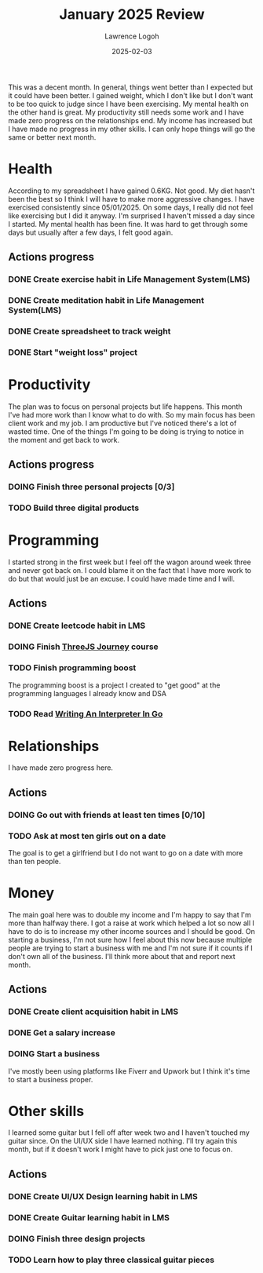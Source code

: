 #+TITLE: January 2025 Review
#+DATE: 2025-02-03
#+AUTHOR: Lawrence Logoh
#+OPTIONS: toc:nil num:nil


This was a decent month.
In general, things went better than I expected but it could have been better.
I gained weight, which I don't like but I don't want to be too quick to
judge since I have been exercising.
My mental health on the other hand is great.
My productivity still needs some work and I have made zero progress on
the relationships end.
My income has increased but I have made no progress in my other skills.
I can only hope things will go the same or better next month.

* Health
According to my spreadsheet I have gained 0.6KG.
Not good.
My diet hasn't been the best so I think I will have to make more
aggressive changes.
I have exercised consistently since 05/01/2025. On some days, I really
did not feel like exercising but I did it anyway.
I'm surprised I haven't missed a day since I started.
My mental health has been fine.
It was hard to get through some days but usually after a few days, I
felt good again.

** Actions progress
*** DONE Create exercise habit in Life Management System(LMS)
*** DONE Create meditation habit in Life Management System(LMS)
*** DONE Create spreadsheet to track weight
*** DONE Start "weight loss" project

* Productivity
The plan was to focus on personal projects but life happens.
This month I've had more work than I know what to do with.
So my main focus has been client work and my job.
I am productive but I've noticed there's a lot of wasted time.
One of the things I'm going to be doing is trying to notice in the
moment and get back to work.

** Actions progress
*** DOING Finish three personal projects [0/3]
*** TODO Build three digital products
* Programming
I started strong in the first week but I feel off the wagon around week
three and never got back on. 
I could blame it on the fact that I have more work to do but that would
just be an excuse.
I could have made time and I will.
** Actions
*** DONE Create leetcode habit in LMS
*** DOING Finish [[https://threejs-journey.com/][ThreeJS Journey]] course
*** TODO Finish programming boost
The programming boost is a project I created to "get good" at the
programming languages I already know and DSA
*** TODO Read [[https://interpreterbook.com/][Writing An Interpreter In Go]]

* Relationships
I have made zero progress here.
** Actions
*** DOING Go out with friends at least ten times [0/10]
*** TODO Ask at most ten girls out on a date
The goal is to get a girlfriend but I do not want to go on a date with
more than ten people.
* Money
The main goal here was to double my income and I'm happy to say that I'm
more than halfway there. I got a raise at work which helped a lot so now
all I have to do is to increase my other income sources and I should be
good.
On starting a business, I'm not sure how I feel about this now because
multiple people are trying to start a business with me and I'm not sure
if it counts if I don't own all of the business.
I'll think more about that and report next month.
** Actions
*** DONE Create client acquisition habit in LMS
*** DONE Get a salary increase
*** DOING Start a business
I've mostly been using platforms like Fiverr and Upwork but I think it's
time to start a business proper.
* Other skills
I learned some guitar but I fell off after week two and I haven't
touched my guitar since.
On the UI/UX side I have learned nothing.
I'll try again this month, but if it doesn't work I might have to pick
just one to focus on.
** Actions
*** DONE Create UI/UX Design learning habit in LMS
*** DONE Create Guitar learning habit in LMS
*** DOING Finish three design projects
*** TODO Learn how to play three classical guitar pieces
